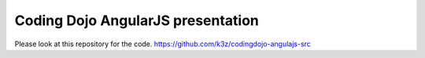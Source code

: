 **********************************
Coding Dojo AngularJS presentation
**********************************

Please look at this repository for the code.
https://github.com/k3z/codingdojo-angulajs-src